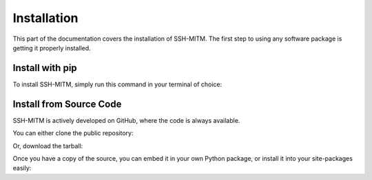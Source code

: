 Installation
============

This part of the documentation covers the installation of SSH-MITM.
The first step to using any software package is getting it properly installed.

Install with pip
----------------

To install SSH-MITM, simply run this command in your terminal of choice:

.. code-block:: bash
    :linenos:

    $ python -m pip install ssh-mitm


Install from Source Code
------------------------

SSH-MITM is actively developed on GitHub, where the code is always available.

You can either clone the public repository:

.. code-block:: bash
    :linenos:

    $ git clone git://github.com/ssh-mitm/ssh-mitm.git

Or, download the tarball:

.. code-block:: bash
    :linenos:

    $ curl -L https://github.com/ssh-mitm/ssh-mitm/archive/master.tar.gz | tar xz


Once you have a copy of the source, you can embed it in your own Python package, or install it into your site-packages easily:

.. code-block:: bash
    :linenos:

    $ cd ssh-mitm-master
    $ python -m pip install .
